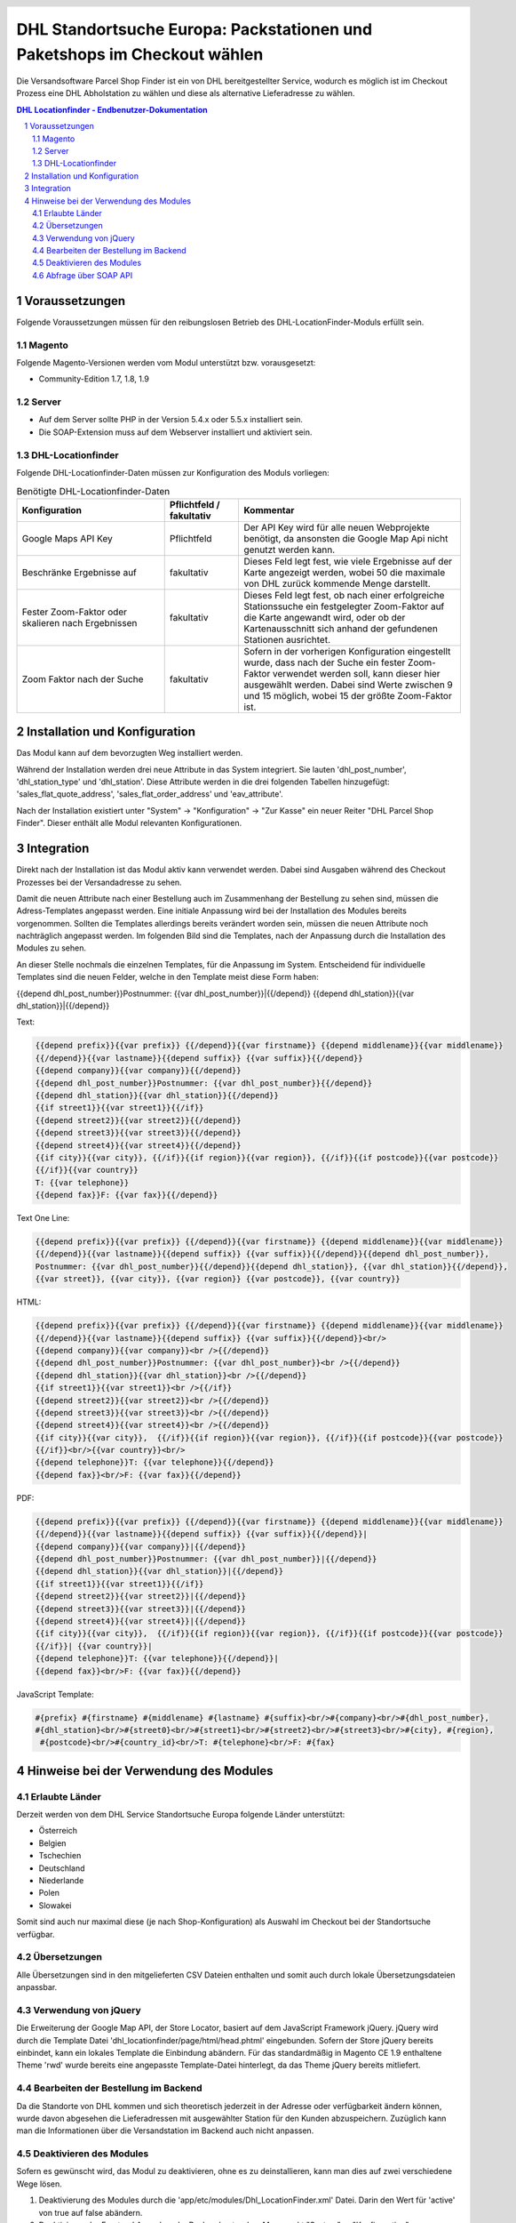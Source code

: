 .. |date| date:: %d/%m/%Y
.. |year| date:: %Y

.. footer::
   .. class:: footertable

   +-------------------------+-------------------------+
   | Stand: |date|           | .. class:: rightalign   |
   |                         |                         |
   |                         | ###Page###/###Total###  |
   +-------------------------+-------------------------+

.. header::
   .. image:: images/dhl.jpg
      :width: 4.5cm
      :height: 1.2cm
      :align: right

.. sectnum::

=========================================================================
DHL Standortsuche Europa: Packstationen und Paketshops im Checkout wählen
=========================================================================

Die Versandsoftware Parcel Shop Finder ist ein von DHL bereitgestellter Service,
wodurch es möglich ist im Checkout Prozess eine DHL Abholstation zu wählen
und diese als alternative Lieferadresse zu wählen.

.. contents:: DHL Locationfinder - Endbenutzer-Dokumentation

.. raw:: pdf

   PageBreak


Voraussetzungen
===============

Folgende Voraussetzungen müssen für den reibungslosen Betrieb des DHL-LocationFinder-Moduls erfüllt sein.

Magento
-------

Folgende Magento-Versionen werden vom Modul unterstützt bzw. vorausgesetzt:

- Community-Edition 1.7, 1.8, 1.9

Server
------

- Auf dem Server sollte PHP in der Version 5.4.x oder 5.5.x installiert sein.

- Die SOAP-Extension muss auf dem Webserver installiert und aktiviert sein.

DHL-Locationfinder
------------------

Folgende DHL-Locationfinder-Daten müssen zur Konfiguration des Moduls vorliegen:

.. list-table:: Benötigte DHL-Locationfinder-Daten
   :widths: 4 2 6
   :header-rows: 1

   * - Konfiguration
     - Pflichtfeld / fakultativ
     - Kommentar
   * - Google Maps API Key
     - Pflichtfeld
     - Der API Key wird für alle neuen Webprojekte benötigt, da ansonsten die Google Map Api nicht genutzt werden kann.
   * - Beschränke Ergebnisse auf
     - fakultativ
     - Dieses Feld legt fest, wie viele Ergebnisse auf der Karte angezeigt werden, wobei 50 die maximale von DHL zurück
       kommende Menge darstellt.
   * - Fester Zoom-Faktor oder skalieren nach Ergebnissen
     - fakultativ
     - Dieses Feld legt fest, ob nach einer erfolgreiche Stationssuche ein festgelegter Zoom-Faktor auf die Karte
       angewandt wird, oder ob der Kartenausschnitt sich anhand der gefundenen Stationen ausrichtet.
   * - Zoom Faktor nach der Suche
     - fakultativ
     - Sofern in der vorherigen Konfiguration eingestellt wurde, dass nach der Suche ein fester Zoom-Faktor verwendet
       werden soll, kann dieser hier ausgewählt werden. Dabei sind Werte zwischen 9 und 15 möglich, wobei 15 der größte
       Zoom-Faktor ist.

.. raw:: pdf

   PageBreak

Installation und Konfiguration
==============================

Das Modul kann auf dem bevorzugten Weg installiert werden.

Während der Installation werden drei neue Attribute in das System integriert. Sie lauten 'dhl_post_number',
'dhl_station_type' und 'dhl_station'. Diese Attribute werden in die drei folgenden Tabellen hinzugefügt:
'sales_flat_quote_address', 'sales_flat_order_address' und 'eav_attribute'.

Nach der Installation existiert unter "System" -> "Konfiguration" -> "Zur Kasse" ein neuer Reiter "DHL Parcel Shop Finder".
Dieser enthält alle Modul relevanten Konfigurationen.

.. raw:: pdf

   PageBreak

Integration
===========

Direkt nach der Installation ist das Modul aktiv kann verwendet werden. Dabei sind Ausgaben während des Checkout
Prozesses bei der Versandadresse zu sehen.

Damit die neuen Attribute nach einer Bestellung auch im Zusammenhang der Bestellung zu sehen sind, müssen die
Adress-Templates angepasst werden. Eine initiale Anpassung wird bei der Installation des Modules bereits vorgenommen.
Sollten die Templates allerdings bereits verändert worden sein, müssen die neuen Attribute noch nachträglich angepasst
werden. Im folgenden Bild sind die Templates, nach der Anpassung durch die Installation des Modules zu sehen.

.. image:: images/address-templates.png
   :width: 16.5cm
   :height: 18cm
   :align: left

.. raw:: pdf

   PageBreak

An dieser Stelle nochmals die einzelnen Templates, für die Anpassung im System. Entscheidend für individuelle Templates
sind die neuen Felder, welche in den Template meist diese Form haben:

{{depend dhl_post_number}}Postnummer: {{var dhl_post_number}}|{{/depend}}
{{depend dhl_station}}{{var dhl_station}}|{{/depend}}

Text:

.. sourcecode:: php

   {{depend prefix}}{{var prefix}} {{/depend}}{{var firstname}} {{depend middlename}}{{var middlename}}
   {{/depend}}{{var lastname}}{{depend suffix}} {{var suffix}}{{/depend}}
   {{depend company}}{{var company}}{{/depend}}
   {{depend dhl_post_number}}Postnummer: {{var dhl_post_number}}{{/depend}}
   {{depend dhl_station}}{{var dhl_station}}{{/depend}}
   {{if street1}}{{var street1}}{{/if}}
   {{depend street2}}{{var street2}}{{/depend}}
   {{depend street3}}{{var street3}}{{/depend}}
   {{depend street4}}{{var street4}}{{/depend}}
   {{if city}}{{var city}}, {{/if}}{{if region}}{{var region}}, {{/if}}{{if postcode}}{{var postcode}}
   {{/if}}{{var country}}
   T: {{var telephone}}
   {{depend fax}}F: {{var fax}}{{/depend}}

Text One Line:

.. sourcecode:: php

   {{depend prefix}}{{var prefix}} {{/depend}}{{var firstname}} {{depend middlename}}{{var middlename}}
   {{/depend}}{{var lastname}}{{depend suffix}} {{var suffix}}{{/depend}}{{depend dhl_post_number}},
   Postnummer: {{var dhl_post_number}}{{/depend}}{{depend dhl_station}}, {{var dhl_station}}{{/depend}},
   {{var street}}, {{var city}}, {{var region}} {{var postcode}}, {{var country}}

HTML:

.. sourcecode:: php

   {{depend prefix}}{{var prefix}} {{/depend}}{{var firstname}} {{depend middlename}}{{var middlename}}
   {{/depend}}{{var lastname}}{{depend suffix}} {{var suffix}}{{/depend}}<br/>
   {{depend company}}{{var company}}<br />{{/depend}}
   {{depend dhl_post_number}}Postnummer: {{var dhl_post_number}}<br />{{/depend}}
   {{depend dhl_station}}{{var dhl_station}}<br />{{/depend}}
   {{if street1}}{{var street1}}<br />{{/if}}
   {{depend street2}}{{var street2}}<br />{{/depend}}
   {{depend street3}}{{var street3}}<br />{{/depend}}
   {{depend street4}}{{var street4}}<br />{{/depend}}
   {{if city}}{{var city}},  {{/if}}{{if region}}{{var region}}, {{/if}}{{if postcode}}{{var postcode}}
   {{/if}}<br/>{{var country}}<br/>
   {{depend telephone}}T: {{var telephone}}{{/depend}}
   {{depend fax}}<br/>F: {{var fax}}{{/depend}}

.. raw:: pdf

   PageBreak

PDF:

.. sourcecode:: php

   {{depend prefix}}{{var prefix}} {{/depend}}{{var firstname}} {{depend middlename}}{{var middlename}}
   {{/depend}}{{var lastname}}{{depend suffix}} {{var suffix}}{{/depend}}|
   {{depend company}}{{var company}}|{{/depend}}
   {{depend dhl_post_number}}Postnummer: {{var dhl_post_number}}|{{/depend}}
   {{depend dhl_station}}{{var dhl_station}}|{{/depend}}
   {{if street1}}{{var street1}}{{/if}}
   {{depend street2}}{{var street2}}|{{/depend}}
   {{depend street3}}{{var street3}}|{{/depend}}
   {{depend street4}}{{var street4}}|{{/depend}}
   {{if city}}{{var city}},  {{/if}}{{if region}}{{var region}}, {{/if}}{{if postcode}}{{var postcode}}
   {{/if}}| {{var country}}|
   {{depend telephone}}T: {{var telephone}}{{/depend}}|
   {{depend fax}}<br/>F: {{var fax}}{{/depend}}

JavaScript Template:

.. sourcecode:: php

   #{prefix} #{firstname} #{middlename} #{lastname} #{suffix}<br/>#{company}<br/>#{dhl_post_number},
   #{dhl_station}<br/>#{street0}<br/>#{street1}<br/>#{street2}<br/>#{street3}<br/>#{city}, #{region},
    #{postcode}<br/>#{country_id}<br/>T: #{telephone}<br/>F: #{fax}

.. raw:: pdf

   PageBreak

Hinweise bei der Verwendung des Modules
=======================================

Erlaubte Länder
---------------

Derzeit werden von dem DHL Service Standortsuche Europa folgende Länder unterstützt:

- Österreich
- Belgien
- Tschechien
- Deutschland
- Niederlande
- Polen
- Slowakei

Somit sind auch nur maximal diese (je nach Shop-Konfiguration) als Auswahl im Checkout bei der Standortsuche verfügbar.

Übersetzungen
-------------

Alle Übersetzungen sind in den mitgelieferten CSV Dateien enthalten und somit auch durch lokale Übersetzungsdateien
anpassbar.

Verwendung von jQuery
---------------------

Die Erweiterung der Google Map API, der Store Locator, basiert auf dem JavaScript Framework jQuery. jQuery wird durch
die Template Datei 'dhl_locationfinder/page/html/head.phtml' eingebunden. Sofern der Store jQuery bereits einbindet,
kann ein lokales Template die Einbindung abändern. Für das standardmäßig in Magento CE 1.9 enthaltene Theme 'rwd'
wurde bereits eine angepasste Template-Datei hinterlegt, da das Theme jQuery bereits mitliefert.

Bearbeiten der Bestellung im Backend
------------------------------------

Da die Standorte von DHL kommen und sich theoretisch jederzeit in der Adresse oder verfügbarkeit ändern können,
wurde davon abgesehen die Lieferadressen mit ausgewählter Station für den Kunden abzuspeichern. Zuzüglich kann man die
Informationen über die Versandstation im Backend auch nicht anpassen.

Deaktivieren des Modules
------------------------

Sofern es gewünscht wird, das Modul zu deaktivieren, ohne es zu deinstallieren, kann man dies auf zwei verschiedene
Wege lösen.

1. Deaktivierung des Modules durch die 'app/etc/modules/Dhl_LocationFinder.xml' Datei. Darin den Wert für 'active' von
   true auf false abändern.

2. Deaktivieren der Frontend Ausgaben. Im Backend unter dem Menupunkt "System" -> "Konfiguration" -> "Erweitert"
   -> "Erweitert" -> "Deaktiviere Modulausgaben" können alle Ausgaben und die Einbindung der JavaScripte deaktiviert
   werden, wenn in der Zeile mit "Dhl_LocationFinder" der Wert "Aktiviert" auf "Deaktiviert" gesetzt wird.

.. raw:: pdf

   PageBreak

Abfrage über SOAP API
---------------------

Die neuen drei Attribute sind auch über die SOAP API abrufbar, wenn ein Aufruf alá "sales_order.info" statt findet.
